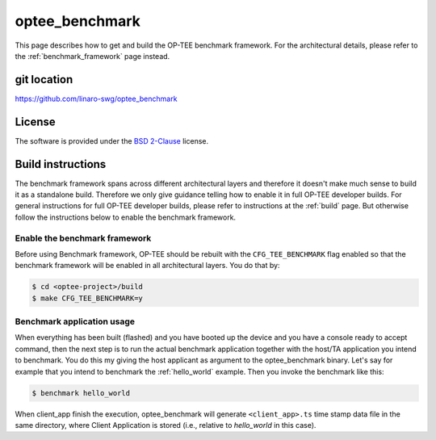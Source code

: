 .. _optee_benchmark:

###############
optee_benchmark
###############
This page describes how to get and build the OP-TEE benchmark framework. For the
architectural details, please refer to the :ref:`benchmark_framework` page
instead.

git location
************
https://github.com/linaro-swg/optee_benchmark

License
*******
.. todo::

    Joakim: Necessary to state that here? Changing the "License headers" page to
    instead become a "License" page and add addtional sections.

The software is provided under the `BSD 2-Clause`_ license.

Build instructions
******************
The benchmark framework spans across different architectural layers and
therefore it doesn't make much sense to build it as a standalone build.
Therefore we only give guidance telling how to enable it in full OP-TEE
developer builds. For general instructions for full OP-TEE developer builds,
please refer to instructions at the :ref:`build` page. But otherwise follow the
instructions below to enable the benchmark framework.

Enable the benchmark framework
==============================
Before using Benchmark framework, OP-TEE should be rebuilt with the
``CFG_TEE_BENCHMARK`` flag enabled so that the benchmark framework will be
enabled in all architectural layers. You do that by:

.. code-block:: bash

    $ cd <optee-project>/build
    $ make CFG_TEE_BENCHMARK=y

Benchmark application usage
===========================
When everything has been built (flashed) and you have booted up the device and
you have a console ready to accept command, then the next step is to run the
actual benchmark application together with the host/TA application you intend to
benchmark. You do this my giving the host applicant as argument to the
optee_benchmark binary. Let's say for example that you intend to benchmark the
:ref:`hello_world` example. Then you invoke the benchmark like this:

.. code-block:: bash

    $ benchmark hello_world

When client_app finish the execution, optee_benchmark will generate
``<client_app>.ts`` time stamp data file in the same directory, where Client
Application is stored (i.e., relative to `hello_world` in this case).

.. _BSD 2-Clause: http://opensource.org/licenses/BSD-2-Clause
